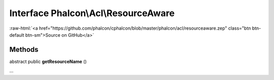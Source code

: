 Interface **Phalcon\\Acl\\ResourceAware**
=========================================

.. role:: raw-html(raw)
   :format: html

:raw-html:`<a href="https://github.com/phalcon/cphalcon/blob/master/phalcon/acl/resourceaware.zep" class="btn btn-default btn-sm">Source on GitHub</a>`

Methods
-------

abstract public  **getResourceName** ()

...


